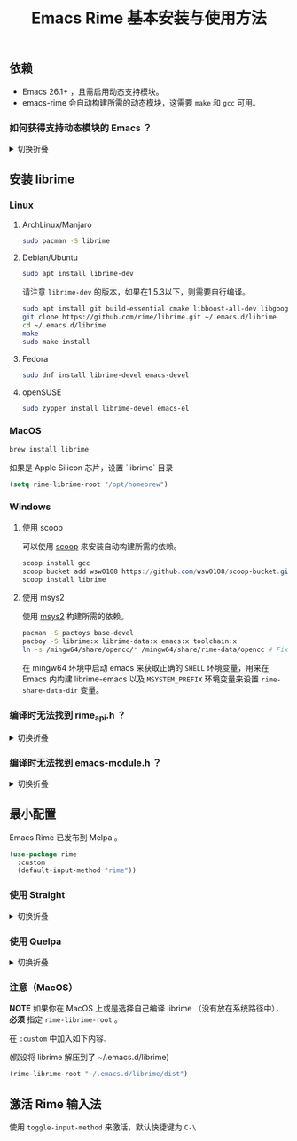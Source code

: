 #+title: Emacs Rime 基本安装与使用方法

** 依赖
   - Emacs 26.1+ ，且需启用动态支持模块。
   - emacs-rime 会自动构建所需的动态模块，这需要 ~make~ 和 ~gcc~ 可用。
*** 如何获得支持动态模块的 Emacs ？
#+html: <details>
#+html: <summary>切换折叠</summary>
**** Linux
Linux 各主要发行版自带 emacs 默认已启用动态模块支持。

**** MacOS
***** emacs-plus 默认启用 ~--with-modules~ 选项，使用 homebrew 安装命令如下：
#+BEGIN_SRC shell
brew tap d12frosted/emacs-plus
brew install emacs-plus
#+END_SRC

***** emacs-mac 安装时需要启用 ~--with-modules~ 选项，使用 homebrew 安装命令如下 :
#+BEGIN_SRC shell
brew tap railwaycat/emacsmacport
brew install emacs-mac --with-modules
#+END_SRC

**** 手工编译

使用 ~--with-modules~ 选项.

#+html: </details>

** 安装 librime

*** Linux

**** ArchLinux/Manjaro

     #+begin_src bash
       sudo pacman -S librime
     #+end_src

**** Debian/Ubuntu

     #+begin_src bash
       sudo apt install librime-dev
     #+end_src

     请注意 ~librime-dev~ 的版本，如果在1.5.3以下，则需要自行编译。

     #+begin_src bash
       sudo apt install git build-essential cmake libboost-all-dev libgoogle-glog-dev libleveldb-dev libmarisa-dev libopencc-dev libyaml-cpp-dev libgtest-dev
       git clone https://github.com/rime/librime.git ~/.emacs.d/librime
       cd ~/.emacs.d/librime
       make
       sudo make install
     #+end_src

**** Fedora

     #+begin_src bash
       sudo dnf install librime-devel emacs-devel
     #+end_src

**** openSUSE

     #+begin_src bash
       sudo zypper install librime-devel emacs-el
     #+end_src

*** MacOS
     #+begin_src bash
       brew install librime
     #+end_src
     如果是 Apple Silicon 芯片，设置 `librime` 目录
     #+begin_src emacs-lisp
     (setq rime-librime-root "/opt/homebrew")
     #+end_src

*** Windows

**** 使用 scoop

    可以使用 [[https://scoop.sh][scoop]] 来安装自动构建所需的依赖。

    #+begin_src powershell
      scoop install gcc
      scoop bucket add wsw0108 https://github.com/wsw0108/scoop-bucket.git
      scoop install librime
    #+end_src

**** 使用 msys2

    使用 [[https://www.msys2.org/][msys2]] 构建所需的依赖。

    #+begin_src bash
      pacman -S pactoys base-devel
      pacboy -S librime:x librime-data:x emacs:x toolchain:x
      ln -s /mingw64/share/opencc/* /mingw64/share/rime-data/opencc # Fix the Simplified Chinese input
    #+end_src

    在 mingw64 环境中启动 emacs 来获取正确的 =SHELL= 环境变量，用来在 Emacs 内构建 librime-emacs 以及  =MSYSTEM_PREFIX= 环境变量来设置 ~rime-share-data-dir~ 变量。

*** 编译时无法找到 rime_api.h ？
#+html: <details>
#+html: <summary>切换折叠</summary>
必须设置 ~rime-librime-root~ 参照安装方法中的说明。

#+html: </details>
*** 编译时无法找到 emacs-module.h ？
#+html: <details>
#+html: <summary>切换折叠</summary>

如果自己编译 Emacs 且没有安装到标准目录（/usr/, /usr/local/），
*必须* 指定 ~rime-emacs-module-header-root~ 。

在 ~:custom~ 中加入如下内容.

(假设将 Emacs 安装到了 ~/emacs)

#+BEGIN_SRC emacs-lisp
(rime-emacs-module-header-root "~/emacs/include")
#+END_SRC

#+html: </details>
** 最小配置

   Emacs Rime 已发布到 Melpa 。

   #+begin_src emacs-lisp
     (use-package rime
       :custom
       (default-input-method "rime"))
   #+end_src

*** 使用 Straight
#+html: <details>
#+html: <summary>切换折叠</summary>
#+BEGIN_SRC emacs-lisp
  (use-package rime
    :straight (rime :type git
                    :host github
                    :repo "DogLooksGood/emacs-rime"
                    :files ("*.el" "Makefile" "lib.c"))
    :custom
    (default-input-method "rime"))
#+END_SRC
#+html: </details>

*** 使用 Quelpa
#+html: <details>
#+html: <summary>切换折叠</summary>
#+BEGIN_SRC emacs-lisp
  (use-package rime
    :quelpa (rime :fetcher github
                  :repo "DogLooksGood/emacs-rime"
                  :files ("*.el" "Makefile" "lib.c"))
    :custom
    (default-input-method "rime"))
#+END_SRC
#+html: </details>

*** 注意（MacOS）
*NOTE* 如果你在 MacOS 上或是选择自己编译 librime （没有放在系统路径中）， *必须* 指定 ~rime-librime-root~ 。

在 ~:custom~ 中加入如下内容.

(假设将 librime 解压到了 ~/.emacs.d/librime)

#+BEGIN_SRC emacs-lisp
  (rime-librime-root "~/.emacs.d/librime/dist")
#+END_SRC

** 激活 Rime 输入法

   使用 ~toggle-input-method~ 来激活，默认快捷键为 ~C-\~
